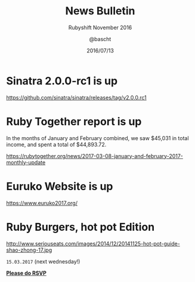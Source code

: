 #+TITLE: News Bulletin
#+SUBTITLE: Rubyshift November 2016
#+DATE: 2016/07/13
#+AUTHOR: @bascht
#+EMAIL: github.com@bascht.com
#+OPTIONS: ':nil *:t -:t ::t <:t H:3 \n:nil ^:t arch:headline
#+OPTIONS: author:t c:nil creator:comment d:(not "LOGBOOK") date:t
#+OPTIONS: e:t email:nil f:t inline:t num:nil p:nil pri:nil stat:t
#+OPTIONS: tags:t tasks:t tex:t timestamp:t toc:nil todo:t |:t
#+CREATOR: Emacs 24.4.1 (Org mode 8.2.10)
#+DESCRIPTION:
#+EXCLUDE_TAGS: noexport
#+KEYWORDS:
#+LANGUAGE: en
#+SELECT_TAGS: export

#+WWW: https://bascht.com
#+GITHUB: http://github.com/bascht
#+TWITTER: bascht

#+FAVICON: images/org-icon.png
#+ICON: images/rubyshift-icon.png
#+HASHTAG: #rubyshift


* My talk at Rubyshift Munich <2017-03-08>                         :noexport:
  The slides are built with [[http://coldnew.github.io/org-ioslide/][org-isolide]]. (@kuanyui == the best)

All the mentioned links:


* Sinatra 2.0.0-rc1 is up

https://github.com/sinatra/sinatra/releases/tag/v2.0.0.rc1
* Ruby Together report is up

  In the months of January and February combined, we saw $45,031 in
  total income, and spent a total of $44,893.72.

https://rubytogether.org/news/2017-03-08-january-and-february-2017-monthly-update

* Euruko Website is up

https://www.euruko2017.org/

* Ruby Burgers, hot pot Edition

http://www.seriouseats.com/images/2014/12/20141125-hot-pot-guide-shao-zhong-17.jpg

 =15.03.2017=  (next wednesday!)

[[http://doodle.com/poll/grcrdmetbb9u6hrf][*Please do RSVP*]]
